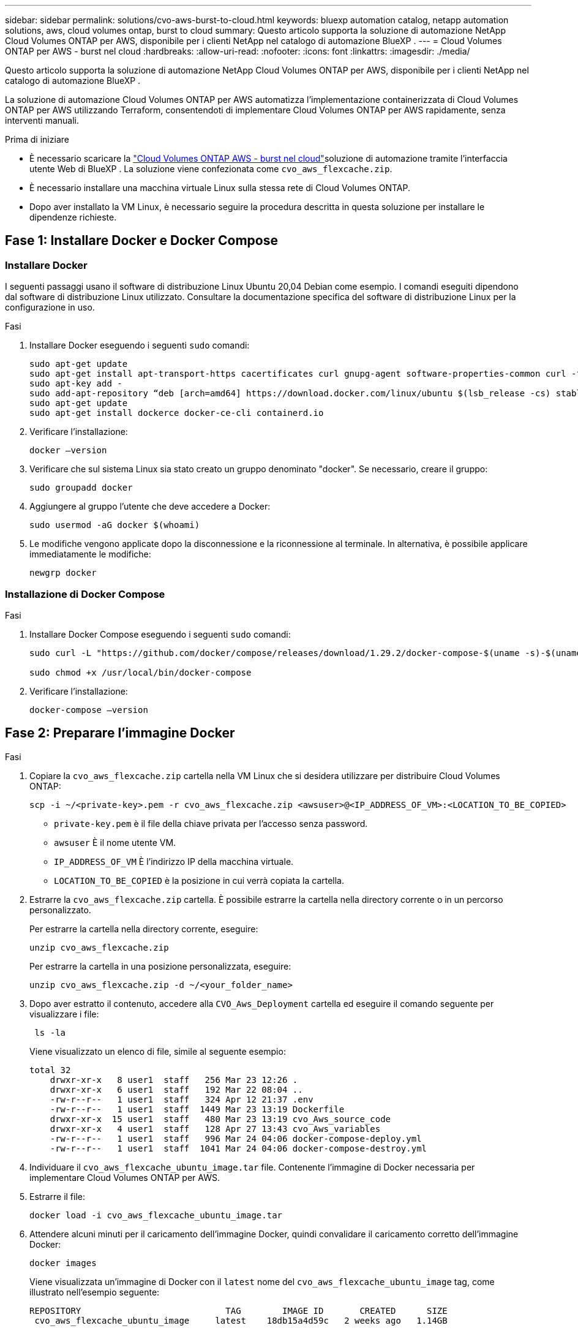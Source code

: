 ---
sidebar: sidebar 
permalink: solutions/cvo-aws-burst-to-cloud.html 
keywords: bluexp automation catalog, netapp automation solutions, aws, cloud volumes ontap, burst to cloud 
summary: Questo articolo supporta la soluzione di automazione NetApp Cloud Volumes ONTAP per AWS, disponibile per i clienti NetApp nel catalogo di automazione BlueXP . 
---
= Cloud Volumes ONTAP per AWS - burst nel cloud
:hardbreaks:
:allow-uri-read: 
:nofooter: 
:icons: font
:linkattrs: 
:imagesdir: ./media/


[role="lead"]
Questo articolo supporta la soluzione di automazione NetApp Cloud Volumes ONTAP per AWS, disponibile per i clienti NetApp nel catalogo di automazione BlueXP .

La soluzione di automazione Cloud Volumes ONTAP per AWS automatizza l'implementazione containerizzata di Cloud Volumes ONTAP per AWS utilizzando Terraform, consentendoti di implementare Cloud Volumes ONTAP per AWS rapidamente, senza interventi manuali.

.Prima di iniziare
* È necessario scaricare la link:https://console.bluexp.netapp.com/automationCatalog["Cloud Volumes ONTAP AWS - burst nel cloud"^]soluzione di automazione tramite l'interfaccia utente Web di BlueXP . La soluzione viene confezionata come `cvo_aws_flexcache.zip`.
* È necessario installare una macchina virtuale Linux sulla stessa rete di Cloud Volumes ONTAP.
* Dopo aver installato la VM Linux, è necessario seguire la procedura descritta in questa soluzione per installare le dipendenze richieste.




== Fase 1: Installare Docker e Docker Compose



=== Installare Docker

I seguenti passaggi usano il software di distribuzione Linux Ubuntu 20,04 Debian come esempio. I comandi eseguiti dipendono dal software di distribuzione Linux utilizzato. Consultare la documentazione specifica del software di distribuzione Linux per la configurazione in uso.

.Fasi
. Installare Docker eseguendo i seguenti `sudo` comandi:
+
[source, cli]
----
sudo apt-get update
sudo apt-get install apt-transport-https cacertificates curl gnupg-agent software-properties-common curl -fsSL https://download.docker.com/linux/ubuntu/gpg |
sudo apt-key add -
sudo add-apt-repository “deb [arch=amd64] https://download.docker.com/linux/ubuntu $(lsb_release -cs) stable”
sudo apt-get update
sudo apt-get install dockerce docker-ce-cli containerd.io
----
. Verificare l'installazione:
+
[source, cli]
----
docker –version
----
. Verificare che sul sistema Linux sia stato creato un gruppo denominato "docker". Se necessario, creare il gruppo:
+
[source, cli]
----
sudo groupadd docker
----
. Aggiungere al gruppo l'utente che deve accedere a Docker:
+
[source, cli]
----
sudo usermod -aG docker $(whoami)
----
. Le modifiche vengono applicate dopo la disconnessione e la riconnessione al terminale. In alternativa, è possibile applicare immediatamente le modifiche:
+
[source, cli]
----
newgrp docker
----




=== Installazione di Docker Compose

.Fasi
. Installare Docker Compose eseguendo i seguenti `sudo` comandi:
+
[source, cli]
----
sudo curl -L "https://github.com/docker/compose/releases/download/1.29.2/docker-compose-$(uname -s)-$(uname -m)" -o /usr/local/bin/docker-compose

sudo chmod +x /usr/local/bin/docker-compose
----
. Verificare l'installazione:
+
[source, cli]
----
docker-compose –version
----




== Fase 2: Preparare l'immagine Docker

.Fasi
. Copiare la `cvo_aws_flexcache.zip` cartella nella VM Linux che si desidera utilizzare per distribuire Cloud Volumes ONTAP:
+
[source, cli]
----
scp -i ~/<private-key>.pem -r cvo_aws_flexcache.zip <awsuser>@<IP_ADDRESS_OF_VM>:<LOCATION_TO_BE_COPIED>
----
+
** `private-key.pem` è il file della chiave privata per l'accesso senza password.
** `awsuser` È il nome utente VM.
** `IP_ADDRESS_OF_VM` È l'indirizzo IP della macchina virtuale.
** `LOCATION_TO_BE_COPIED` è la posizione in cui verrà copiata la cartella.


. Estrarre la `cvo_aws_flexcache.zip` cartella. È possibile estrarre la cartella nella directory corrente o in un percorso personalizzato.
+
Per estrarre la cartella nella directory corrente, eseguire:

+
[source, cli]
----
unzip cvo_aws_flexcache.zip
----
+
Per estrarre la cartella in una posizione personalizzata, eseguire:

+
[source, cli]
----
unzip cvo_aws_flexcache.zip -d ~/<your_folder_name>
----
. Dopo aver estratto il contenuto, accedere alla `CVO_Aws_Deployment` cartella ed eseguire il comando seguente per visualizzare i file:
+
[source, cli]
----
 ls -la
----
+
Viene visualizzato un elenco di file, simile al seguente esempio:

+
[listing]
----
total 32
    drwxr-xr-x   8 user1  staff   256 Mar 23 12:26 .
    drwxr-xr-x   6 user1  staff   192 Mar 22 08:04 ..
    -rw-r--r--   1 user1  staff   324 Apr 12 21:37 .env
    -rw-r--r--   1 user1  staff  1449 Mar 23 13:19 Dockerfile
    drwxr-xr-x  15 user1  staff   480 Mar 23 13:19 cvo_Aws_source_code
    drwxr-xr-x   4 user1  staff   128 Apr 27 13:43 cvo_Aws_variables
    -rw-r--r--   1 user1  staff   996 Mar 24 04:06 docker-compose-deploy.yml
    -rw-r--r--   1 user1  staff  1041 Mar 24 04:06 docker-compose-destroy.yml
----
. Individuare il `cvo_aws_flexcache_ubuntu_image.tar` file. Contenente l'immagine di Docker necessaria per implementare Cloud Volumes ONTAP per AWS.
. Estrarre il file:
+
[source, cli]
----
docker load -i cvo_aws_flexcache_ubuntu_image.tar
----
. Attendere alcuni minuti per il caricamento dell'immagine Docker, quindi convalidare il caricamento corretto dell'immagine Docker:
+
[source, cli]
----
docker images
----
+
Viene visualizzata un'immagine di Docker con il `latest` nome del `cvo_aws_flexcache_ubuntu_image` tag, come illustrato nell'esempio seguente:

+
[listing]
----
REPOSITORY                            TAG        IMAGE ID       CREATED      SIZE
 cvo_aws_flexcache_ubuntu_image     latest    18db15a4d59c   2 weeks ago   1.14GB
----
+

NOTE: Se necessario, è possibile modificare il nome dell'immagine di Docker. In caso di modifica del nome dell'immagine di Docker, assicurarsi di aggiornare il nome dell'immagine di Docker nei `docker-compose-deploy` file e. `docker-compose-destroy`





== Passaggio 3: Creare file di variabili d'ambiente

A questo punto, è necessario creare due file di variabili d'ambiente. Un file è per l'autenticazione delle API di AWS Resource Manager utilizzando l'accesso ad AWS e le chiavi segrete. Il secondo file serve per impostare le variabili di ambiente in modo da consentire ai moduli BlueXP  Terraform di individuare e autenticare le API AWS.

.Fasi
. Creare il `awsauth.env` file nella seguente posizione:
+
`path/to/env-file/awsauth.env`

+
.. Aggiungere il seguente contenuto al `awsauth.env` file:
+
access_key=<> secret_key=<>

+
Il formato *deve* essere esattamente come mostrato sopra.



. Aggiungere il percorso assoluto del file al `.env` file.
+
Immettere il percorso assoluto per il `awsauth.env` file di ambiente che corrisponde alla `AWS_CREDS` variabile di ambiente.

+
`AWS_CREDS=path/to/env-file/awsauth.env`

. Accedere alla `cvo_aws_variable` cartella e aggiornare la chiave di accesso e la chiave segreta nel file delle credenziali.
+
Aggiungere il seguente contenuto al file:

+
aws_access_key_id=<> aws_secret_access_key=<>

+
Il formato *deve* essere esattamente come mostrato sopra.





== Passaggio 4: Aggiungere licenze Cloud Volumes ONTAP a BlueXP  o sottoscrivere BlueXP 

Puoi aggiungere licenze Cloud Volumes ONTAP a BlueXP  o iscriverti a NetApp BlueXP  nel marketplace AWS.

.Fasi
. Dal portale AWS, accedere a *SaaS* e selezionare *Iscriviti a NetApp BlueXP *.
+
È possibile utilizzare lo stesso gruppo di risorse di Cloud Volumes ONTAP o un gruppo di risorse diverso.

. Configurare il portale BlueXP  per importare l'abbonamento SaaS in BlueXP .
+
Puoi configurarlo direttamente dal portale AWS.

+
Si viene reindirizzati al portale BlueXP  per confermare la configurazione.

. Confermare la configurazione nel portale BlueXP  selezionando *Salva*.




== Passaggio 5: Creare un volume esterno

È necessario creare un volume esterno per mantenere persistenti i file di stato di Terraform e altri file importanti. È necessario assicurarsi che i file siano disponibili affinché Terraform esegua il flusso di lavoro e le implementazioni.

.Fasi
. Creare un volume esterno all'esterno di Docker Compose:
+
[source, cli]
----
docker volume create <volume_name>
----
+
Esempio:

+
[listing]
----
docker volume create cvo_aws_volume_dst
----
. Utilizzare una delle seguenti opzioni:
+
.. Aggiungere un percorso di volume esterno al `.env` file di ambiente.
+
È necessario seguire il formato esatto mostrato di seguito.

+
Formato:

+
`PERSISTENT_VOL=path/to/external/volume:/cvo_aws`

+
Esempio:
`PERSISTENT_VOL=cvo_aws_volume_dst:/cvo_aws`

.. Aggiunta di condivisioni NFS come volume esterno.
+
Assicurati che il container di Docker possa comunicare con le condivisioni NFS e che siano configurate le autorizzazioni corrette, come la lettura/scrittura.

+
... Aggiungi il percorso NFS share come percorso del volume esterno nel file Docker Compose, come illustrato sotto: Format:
+
`PERSISTENT_VOL=path/to/nfs/volume:/cvo_aws`

+
Esempio:
`PERSISTENT_VOL=nfs/mnt/document:/cvo_aws`





. Accedere alla `cvo_aws_variables` cartella.
+
Nella cartella dovrebbe essere visualizzato il seguente file variabile:

+
** `terraform.tfvars`
** `variables.tf`


. Modificare i valori all'interno del `terraform.tfvars` file in base alle proprie esigenze.
+
È necessario leggere la documentazione di supporto specifica quando si modifica uno dei valori delle variabili nel `terraform.tfvars` file. I valori possono variare in base a regione, zone di disponibilità e altri fattori supportati da Cloud Volumes ONTAP per AWS. Ciò comprende licenze, dimensioni del disco e dimensioni delle macchine virtuali per nodi singoli e coppie ha.

+
Tutte le variabili di supporto per i moduli Connector e Cloud Volumes ONTAP Terraform sono già definite nel `variables.tf` file. È necessario fare riferimento ai nomi delle variabili nel `variables.tf` file prima di aggiungerlo al `terraform.tfvars` file.

. A seconda delle proprie esigenze, è possibile attivare o disattivare FlexCache e FlexClone impostando le seguenti opzioni su `true` o `false`.
+
I seguenti esempi abilitano FlexCache e FlexClone:

+
** `is_flexcache_required = true`
** `is_flexclone_required = true`






== Fase 6: Implementare Cloud Volumes ONTAP per AWS

Utilizza i seguenti passaggi per implementare Cloud Volumes ONTAP per AWS.

.Fasi
. Dalla cartella principale, eseguire il comando seguente per attivare la distribuzione:
+
[source, cli]
----
docker-compose -f docker-compose-deploy.yml up -d
----
+
Vengono attivati due container, il primo implementa Cloud Volumes ONTAP e il secondo invia dati telemetrici a AutoSupport.

+
Il secondo contenitore attende fino a quando il primo non completa correttamente tutte le fasi.

. Monitorare l'avanzamento del processo di distribuzione utilizzando i file di registro:
+
[source, cli]
----
docker-compose -f docker-compose-deploy.yml logs -f
----
+
Questo comando fornisce l'output in tempo reale e acquisisce i dati nei seguenti file di registro:
`deployment.log`

+
`telemetry_asup.log`

+
È possibile modificare il nome di questi file di registro modificando il `.env` file utilizzando le seguenti variabili di ambiente:

+
`DEPLOYMENT_LOGS`

+
`TELEMETRY_ASUP_LOGS`

+
Gli esempi seguenti mostrano come modificare i nomi dei file di registro:

+
`DEPLOYMENT_LOGS=<your_deployment_log_filename>.log`

+
`TELEMETRY_ASUP_LOGS=<your_telemetry_asup_log_filename>.log`



.Al termine
Per rimuovere l'ambiente temporaneo e ripulire gli elementi creati durante il processo di distribuzione, è possibile attenersi alla seguente procedura.

.Fasi
. Se FlexCache è stato distribuito, impostare l'opzione seguente nel `terraform.tfvars` file delle variabili, in questo modo i volumi FlexCache vengono cancellati e viene rimosso l'ambiente temporaneo creato in precedenza.
+
`flexcache_operation = "destroy"`

+

NOTE: Le opzioni possibili sono  `deploy` e `destroy`.

. Se FlexClone è stato distribuito, impostare l'opzione seguente nel `terraform.tfvars` file delle variabili, in questo modo i volumi FlexClone vengono cancellati e viene rimosso l'ambiente temporaneo creato in precedenza.
+
`flexclone_operation = "destroy"`

+

NOTE: Le opzioni possibili sono `deploy` e `destroy`.


